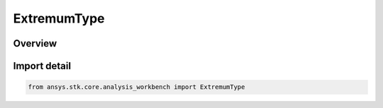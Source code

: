 ExtremumType
============

.. py:class:: ansys.stk.core.analysis_workbench.ExtremumType

   IntFlag


.. py:currentmodule:: ExtremumType

Overview
--------

.. tab-set::

    .. tab-item:: Members

        .. list-table::
            :header-rows: 0
            :widths: auto

            * - :py:attr:`~MINIMUM`
              - Find the minimum value.

            * - :py:attr:`~MAXIMUM`
              - Find the maximum value.


Import detail
-------------

.. code-block:: python

    from ansys.stk.core.analysis_workbench import ExtremumType



